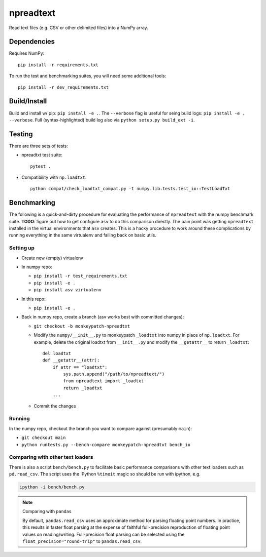 npreadtext
==========

Read text files (e.g. CSV or other delimited files) into a NumPy array.

Dependencies
------------

Requires NumPy::

    pip install -r requirements.txt

To run the test and benchmarking suites, you will need some additional tools::

    pip install -r dev_requirements.txt

Build/Install
-------------

Build and install w/ pip: ``pip install -e .``. The ``--verbose`` flag is
useful for seing build logs: ``pip install -e . --verbose``.
Full (syntax-highlighted) build log also via ``python setup.py build_ext -i``.

Testing
-------

There are three sets of tests:

- npreadtxt test suite::

      pytest .

- Compatibility with ``np.loadtxt``::

      python compat/check_loadtxt_compat.py -t numpy.lib.tests.test_io::TestLoadTxt

Benchmarking
------------

The following is a quick-and-dirty procedure for evaluating the performance
of ``npreadtext`` with the numpy benchmark suite.
**TODO**: figure out how to get configure ``asv`` to do this comparison directly.
The pain point was getting ``npreadtext`` installed in the virtual environments
that ``asv`` creates.
This is a hacky procedure to work around these complications
by running everything in the same virtualenv and falling back on basic utils.

Setting up
~~~~~~~~~~

- Create new (empty) virtualenv
- In numpy repo:

  - ``pip install -r test_requirements.txt``
  - ``pip install -e .``
  - ``pip install asv virtualenv``

- In this repo:

  - ``pip install -e .``

- Back in numpy repo, create a branch (asv works best with committed changes):

  - ``git checkout -b monkeypatch-npreadtxt``
  - Modify the ``numpy/__init__.py`` to monkeypatch ``_loadtxt`` into numpy
    in place of ``np.loadtxt``. For example, delete the original loadtxt from
    ``__init__.py`` and modify the ``__getattr__`` to return ``_loadtxt``::

       del loadtxt
       def __getattr__(attr):
           if attr == "loadtxt":
               sys.path.append("/path/to/npreadtext/")
               from npreadtext import _loadtxt
               return _loadtxt
           ...

  - Commit the changes

Running
~~~~~~~

In the numpy repo, checkout the branch you want to compare against (presumably
``main``):

- ``git checkout main``
- ``python runtests.py --bench-compare monkeypatch-npreadtxt bench_io``

Comparing with other text loaders
~~~~~~~~~~~~~~~~~~~~~~~~~~~~~~~~~

There is also a script ``bench/bench.py`` to facilitate basic performance
comparisons with other text loaders such as ``pd.read_csv``.
The script uses the IPython ``%timeit`` magic so should be run with ipython,
e.g.

.. code-block:: bash

   ipython -i bench/bench.py

.. note:: Comparing with ``pandas``

   By default, ``pandas.read_csv`` uses an approximate method for parsing
   floating point numbers. In practice, this results in faster float parsing
   at the expense of faithful full-precision reproduction of floating point
   values on reading/writing. Full-precision float parsing can be selected
   using the ``float_precision="round-trip"`` to ``pandas.read_csv``.

   .. seealso::

      https://pandas.pydata.org/docs/user_guide/io.html#specifying-method-for-floating-point-conversion
      https://github.com/pandas-dev/pandas/issues/17154
